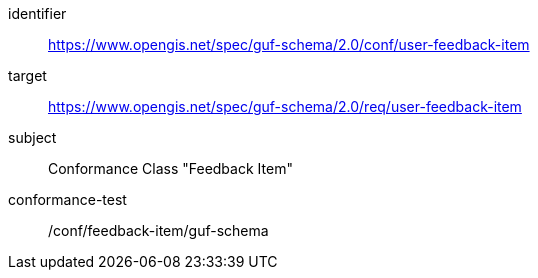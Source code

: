 [conformance_class]
====
[%metadata]
identifier:: https://www.opengis.net/spec/guf-schema/2.0/conf/user-feedback-item
target:: https://www.opengis.net/spec/guf-schema/2.0/req/user-feedback-item

subject:: Conformance Class "Feedback Item"
conformance-test:: /conf/feedback-item/guf-schema

====
